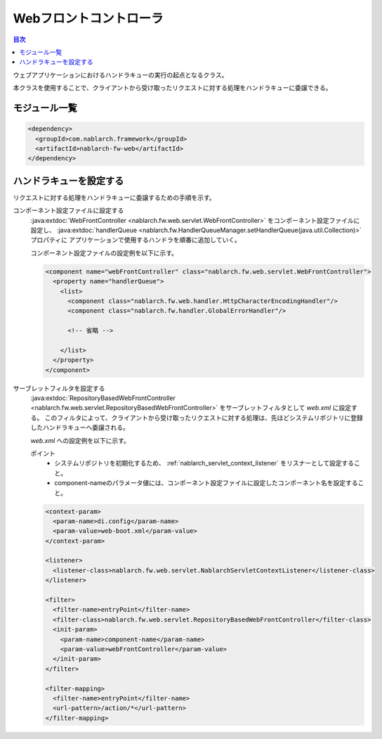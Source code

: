 .. _web_front_controller:

Webフロントコントローラ
==================================================

.. contents:: 目次
  :depth: 3
  :local:

ウェブアプリケーションにおけるハンドラキューの実行の起点となるクラス。

本クラスを使用することで、クライアントから受け取ったリクエストに対する処理をハンドラキューに委譲できる。

モジュール一覧
--------------------------------------------------
.. code-block:: xml

  <dependency>
    <groupId>com.nablarch.framework</groupId>
    <artifactId>nablarch-fw-web</artifactId>
  </dependency>

ハンドラキューを設定する
--------------------------------------------------
リクエストに対する処理をハンドラキューに委譲するための手順を示す。

コンポーネント設定ファイルに設定する
  :java:extdoc:`WebFrontController <nablarch.fw.web.servlet.WebFrontController>` をコンポーネント設定ファイルに設定し、
  :java:extdoc:`handlerQueue <nablarch.fw.HandlerQueueManager.setHandlerQueue(java.util.Collection)>` プロパティに
  アプリケーションで使用するハンドラを順番に追加していく。

  コンポーネント設定ファイルの設定例を以下に示す。

  .. code-block:: xml

    <component name="webFrontController" class="nablarch.fw.web.servlet.WebFrontController">
      <property name="handlerQueue">
        <list>
          <component class="nablarch.fw.web.handler.HttpCharacterEncodingHandler"/>
          <component class="nablarch.fw.handler.GlobalErrorHandler"/>

          <!-- 省略 -->

        </list>
      </property>
    </component>

サーブレットフィルタを設定する
  :java:extdoc:`RepositoryBasedWebFrontController <nablarch.fw.web.servlet.RepositoryBasedWebFrontController>`
  をサーブレットフィルタとして `web.xml` に設定する。
  このフィルタによって、クライアントから受け取ったリクエストに対する処理は、先ほどシステムリポジトリに登録したハンドラキューへ委譲される。

  `web.xml` への設定例を以下に示す。

  ポイント
   * システムリポジトリを初期化するため、 :ref:`nablarch_servlet_context_listener` をリスナーとして設定すること。
   * component-nameのパラメータ値には、コンポーネント設定ファイルに設定したコンポーネント名を設定すること。

  .. code-block:: xml

    <context-param>
      <param-name>di.config</param-name>
      <param-value>web-boot.xml</param-value>
    </context-param>

    <listener>
      <listener-class>nablarch.fw.web.servlet.NablarchServletContextListener</listener-class>
    </listener>

    <filter>
      <filter-name>entryPoint</filter-name>
      <filter-class>nablarch.fw.web.servlet.RepositoryBasedWebFrontController</filter-class>
      <init-param>
        <param-name>component-name</param-name>
        <param-value>webFrontController</param-value>
      </init-param>
    </filter>

    <filter-mapping>
      <filter-name>entryPoint</filter-name>
      <url-pattern>/action/*</url-pattern>
    </filter-mapping>

